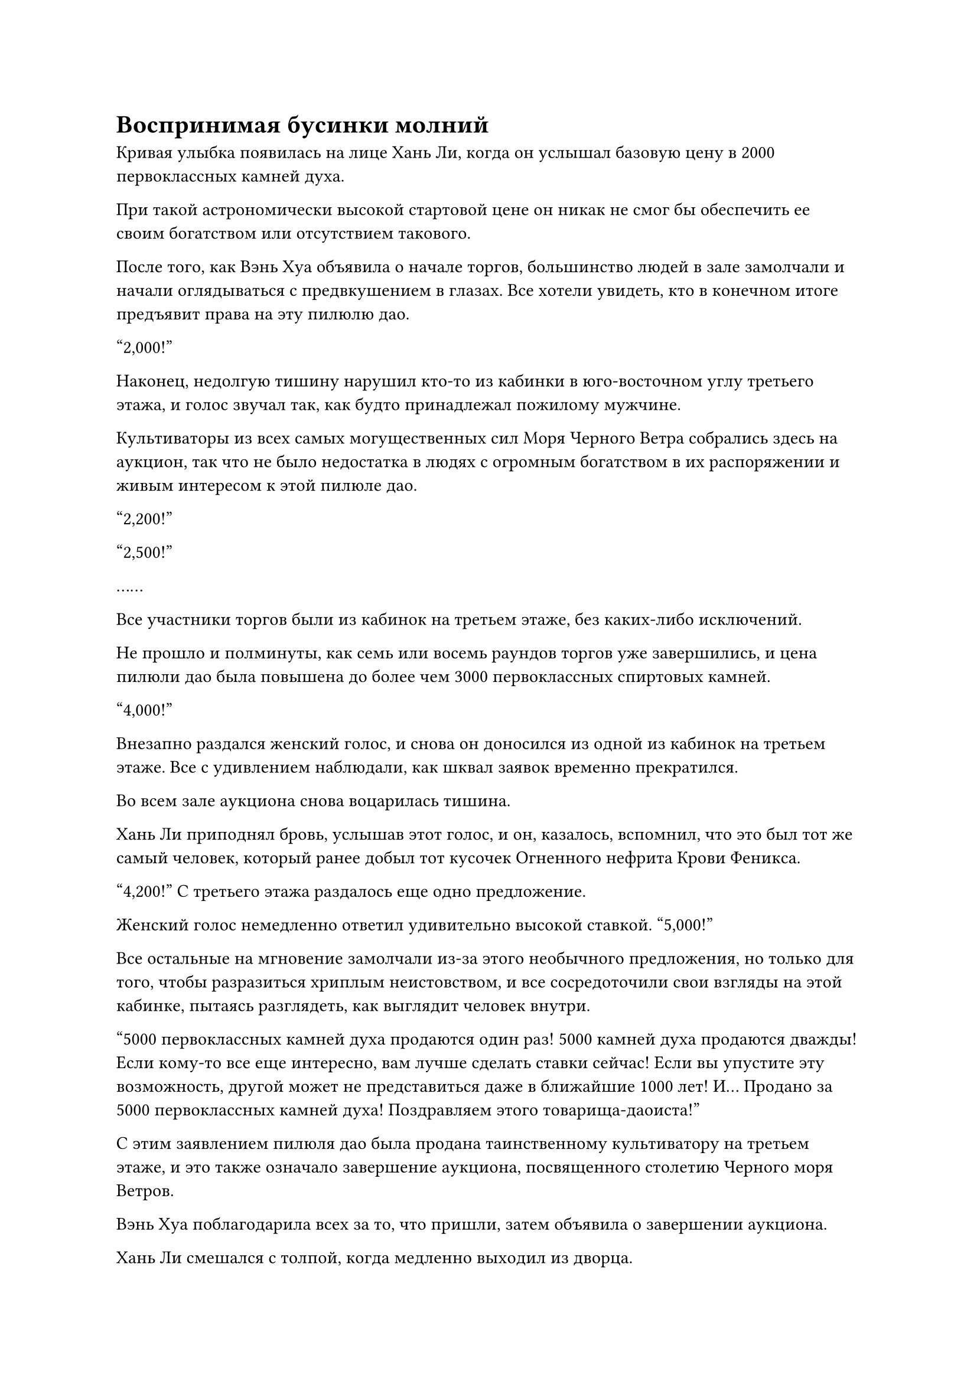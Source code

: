 = Воспринимая бусинки молний

Кривая улыбка появилась на лице Хань Ли, когда он услышал базовую цену в 2000 первоклассных камней духа.

При такой астрономически высокой стартовой цене он никак не смог бы обеспечить ее своим богатством или отсутствием такового.

После того, как Вэнь Хуа объявила о начале торгов, большинство людей в зале замолчали и начали оглядываться с предвкушением в глазах. Все хотели увидеть, кто в конечном итоге предъявит права на эту пилюлю дао.

"2,000!"

Наконец, недолгую тишину нарушил кто-то из кабинки в юго-восточном углу третьего этажа, и голос звучал так, как будто принадлежал пожилому мужчине.

Культиваторы из всех самых могущественных сил Моря Черного Ветра собрались здесь на аукцион, так что не было недостатка в людях с огромным богатством в их распоряжении и живым интересом к этой пилюле дао.

"2,200!"

"2,500!"

……

Все участники торгов были из кабинок на третьем этаже, без каких-либо исключений.

Не прошло и полминуты, как семь или восемь раундов торгов уже завершились, и цена пилюли дао была повышена до более чем 3000 первоклассных спиртовых камней.

"4,000!"

Внезапно раздался женский голос, и снова он доносился из одной из кабинок на третьем этаже. Все с удивлением наблюдали, как шквал заявок временно прекратился.

Во всем зале аукциона снова воцарилась тишина.

Хань Ли приподнял бровь, услышав этот голос, и он, казалось, вспомнил, что это был тот же самый человек, который ранее добыл тот кусочек Огненного нефрита Крови Феникса.

"4,200!" С третьего этажа раздалось еще одно предложение.

Женский голос немедленно ответил удивительно высокой ставкой. "5,000!"

Все остальные на мгновение замолчали из-за этого необычного предложения, но только для того, чтобы разразиться хриплым неистовством, и все сосредоточили свои взгляды на этой кабинке, пытаясь разглядеть, как выглядит человек внутри.

"5000 первоклассных камней духа продаются один раз! 5000 камней духа продаются дважды! Если кому-то все еще интересно, вам лучше сделать ставки сейчас! Если вы упустите эту возможность, другой может не представиться даже в ближайшие 1000 лет! И... Продано за 5000 первоклассных камней духа! Поздравляем этого товарища-даоиста!"

С этим заявлением пилюля дао была продана таинственному культиватору на третьем этаже, и это также означало завершение аукциона, посвященного столетию Черного моря Ветров.

Вэнь Хуа поблагодарила всех за то, что пришли, затем объявила о завершении аукциона.

Хань Ли смешался с толпой, когда медленно выходил из дворца.

Все вокруг него все еще оживленно обсуждали все, что они видели во время аукциона, особенно ту пилюлю дао в конце, о которой, несомненно, будут говорить еще долго.

Глядя на волнение на лицах окружающих его людей, Хань Ли получил лучшее представление о том, насколько редкими и драгоценными были пилюли дао.

Вернувшись в свое временное жилище в пещере, Хань Ли немедленно активировал все ограничения внутри, прежде чем пробраться в секретную комнату.

Заняв место в секретной комнате, он перевернул руку, чтобы вызвать три бусины Молнии тяжелой воды, затем взял одну из них большим и указательным пальцами для тщательного изучения.

Бусина была совершенно непримечательной на вид и размером всего с лонган. Над его поверхностью постоянно витали струйки черного тумана, и он вообще не излучал никакой особой ауры, отчего казался довольно безобидным.

Однако, учитывая, сколько людей были готовы заплатить за бусины во время аукциона, он был уверен, что заключенная в них сила должна быть намного мощнее, чем он мог себе представить.

Конечно, он заплатил такую высокую цену за бусины не только из-за их разрушительной силы. Вместо этого он хотел посмотреть, сможет ли он изучить их, чтобы найти новые способы использования тяжелой воды.

В конце концов, даже при том, что он мог использовать тяжелую воду, если бы он не знал, как ею владеть, то она даже не была бы такой мощной, как обычное духовное сокровище в его руках.

Он положил бусину на ладонь, затем сомкнул на ней пальцы, осторожно массируя, чтобы почувствовать узоры на ее поверхности.

Только спустя долгое время он снова разжал руку, и на его лице появилось странное выражение.

Материал бусины Молнии из тяжелой воды был идентичен тяжелой воде, очищенной его Аватаром Земного Божества, и он смог почувствовать несколько крошечных отметин на ее поверхности, которые были тонкими, как человеческие волосы, соединяясь вместе, образуя серию странных узоров.

Даже обладая богатыми знаниями и опытом, он не смог разобраться в этих узорах.

После минутного размышления он закрыл глаза, и полупрозрачная нить вылетела из его глабеллы, войдя в черный туман, прежде чем углубиться в бусину.

Это было так, как будто внутри бусины содержался целый мир, и поначалу все, что он мог видеть, была чернильная тьма. Однако, при ближайшем рассмотрении, он заметил пятнышки черного света, а также пучки лазурных и фиолетовых молний, которые непрерывно вспыхивали.

В то же время, он мог чувствовать следы силы закона внутри бусины.

Эти три типа силы были объединены вместе, чтобы создать очень гармоничное равновесие, и все они были связаны, в то же время держа друг друга в узде, подобно свирепому тигру, который выжидал своего часа, ожидая, когда его выпустят из клетки, чтобы он мог дать волю своему гневу.

Прошло почти два часа, и Хань Ли, наконец, снова открыл глаза.

Он покачал головой, испустив слабый вздох, затем убрал три тяжелые Водяные Бусины-молнии, прежде чем покинуть пещерное жилище. После этого он полетел в определенном направлении в виде полосы лазурного света, исчезнув вдали в мгновение ока.

……

В совершенно необитаемом районе моря, в десятках тысяч километров от острова Черного Ветра.

Полоса лазурного света появилась во вспышке, затем исчезла, открыв Хань Ли.

Он высвободил свое духовное чутье, чтобы в мгновение ока охватить весь окружающий регион в радиусе тысяч километров, тщательно осматривая свое окружение.

Только убедившись, что в этом районе нет других культиваторов, он перевернул руку, чтобы достать одну из бусин Молнии Тяжелой воды.

Лазурный свет вспыхнул над его ладонью, и струйка бессмертной духовной силы была введена в бусину.

Поверхность бусины немедленно озарилась малиновым светом, и все духовные узоры, выгравированные на ней, также вспыхнули на мгновение, прежде чем снова потускнеть.

Хань Ли небрежно бросил бусину вперед, и она быстро взмыла в воздух, не испуская никаких колебаний ауры, пролетев десятки тысяч футов в мгновение ока.

Раздался оглушительный грохот, когда шарик молнии из тяжелой воды взорвался, и появился огромный шар черного света с сотнями лазурных и фиолетовых молний длиной более 1000 футов, рассекающих воздух во всех направлениях. Они напоминали хлысты бога молний, проносящиеся сквозь окружающее пространство, испуская грозные колебания закона.

Пространство, в которое ударили молнии, немедленно начало сильно деформироваться и содрогаться, выглядя так, как будто его вот-вот разорвут на части.

Тем временем на поверхности моря под огромным шаром черного света появился гигантский кратер, и все рыбы и морские звери внутри кратера были мгновенно уничтожены.

В следующее мгновение шар черного света также взорвался, превратившись в обширные пространства черного сияния, которые распространились во всех направлениях.

Хань Ли уже вызвал в воображении свой настоящий экстремальный фильм, и синий свет вспыхивал в его глазах, когда он внимательно наблюдал за каждой деталью, возникшей после взрыва шарика молнии.

Волны черного света достигли его в мгновение ока, и его зрачки резко сузились, когда он бросился назад, отступая, но было уже слишком поздно, и он вообще не смог улететь очень далеко, прежде чем черный свет настиг его.

Раздался звук, похожий на дробный стук дождя, падающего на банановый лист, и в черном свете появилось бесчисленное множество тонких, как волос, черных игл, ударяющихся о его Настоящий экстремальный фильм.

Пленка True Extreme беспорядочно вспыхивала, когда на ее поверхности появлялись бесчисленные белые пятна, и только спустя долгое время она возвращалась в стабильное состояние.

Хань Ли испустил слабый вздох облегчения, увидев это. К счастью, фильм "Настоящий экстрим" смог выдержать атаку. В противном случае, скорее всего, в его теле к этому моменту уже было бы проделано бесчисленное множество крошечных дырочек.

Все эти черные иглы были образованы тяжелой водой, что придавало им необычайную проникающую способность, и даже его тело, скорее всего, не смогло бы удержать их на расстоянии без какой-либо дополнительной защиты.

Море внизу яростно взбаламутилось, и на его поверхности появился огромный кратер радиусом около 10 000 футов.

Хань Ли распространил свое духовное чутье по всему району, и на его лице появилось ошеломленное выражение, когда он обнаружил, что все в радиусе около 10 километров от эпицентра взрыва было пронзено иглами тяжелой воды, убив всех морских зверей в этом районе.

Учитывая, насколько устрашающими были эти черные иглы, Хань Ли предположил, что даже он получил бы серьезные травмы, если бы находился в эпицентре взрыва.

Став свидетелем всего этого, Хань Ли, наконец, понял, почему бусины вызвали такую ожесточенную войну торгов во время аукциона.

Только по прошествии еще нескольких секунд остаточные эффекты взрыва начали ослабевать.

Хань Ли убедился, что аура сил закона в воздухе полностью исчезла, прежде чем полететь обратно к эпицентру взрыва, где в воздухе все еще витал запах гари.

К этому моменту кратер на поверхности моря внизу уже был заполнен морской водой, но после взрыва все еще оставались некоторые неестественные волновые образования.

Учитывая цену, которую Хань Ли заплатил за эти бусины-молнии из тяжелой воды, он, по сути, только что взорвал 500 первоклассных камней духа, и если бы присутствовали какие-либо другие посетители аукциона, они были бы ошеломлены такой поразительной тратой.

Однако Хань Ли был совершенно невозмутим, и его голова была слегка склонена, когда он молча созерцал то, что только что увидел.

Только после долгого размышления он пробормотал себе под нос: "Похоже, что сила законов была использована для принудительного запечатывания силы молнии в тяжелой воде, и для высвобождения этой силы потребовалась бы инъекция бессмертной духовной силы. Однако..."

Казалось, было что-то, что он не мог осмыслить, и его голос затих, когда он погрузился в глубокую задумчивость.

Судя по процессу, посредством которого Шарик Молнии Тяжелой воды высвободил свою силу, и конечному результату, не было никакого способа, которым он был бы способен высвободить такую разрушительную силу, если бы он только высвободил силу законов и молний, хранящихся внутри.

Хань Ли закрыл глаза, тщательно прокручивая в уме то, что он только что увидел, снова и снова, и внезапно его поразила вспышка просветления.

В тот момент, когда Бусина Молнии тяжелой воды высвободила свою силу, все ограничения духовного узора, выгравированные на ее поверхности, были активированы, заставляя молнию рассеивать тяжелую воду, превращая ее в бесчисленные крошечные всплески тяжелой воды, которые содержали силу законов.

Все, что находилось в пределах этого района, было бы подобно постороннему предмету, который нарушил бы хрупкое равновесие, заставив его одновременно подвергнуться атаке тяжелой воды, молнии и силы законов, что было грозной комбинацией, которой не смог бы противостоять даже среднестатистический Истинный Бессмертный.

Несмотря на то, что Хань Ли сумел составить приблизительное представление о том, как работают эти бусины, он все равно чувствовал себя довольно встревоженным.

Чтобы предотвратить загрязнение своей магической силы силой веры, он воздержался от принятия силы законов, выведенных его Аватаром Земного Божества, поэтому для него было невозможно воспроизвести утонченность этих шариков Молнии из тяжелой воды.

Однако этот эксперимент не был полностью бесплодным. По крайней мере, благодаря своим наблюдениям он получил большое вдохновение относительно того, как он мог бы использовать свою тяжелую воду.

Задержавшись в этом районе еще на мгновение, Хань Ли поднялся в воздух, прежде чем улететь вдаль.

Пролетев несколько сотен километров, он начал снижаться к близлежащему небольшому коралловому острову, радиус которого составлял всего несколько километров.

Приземлившись на остров, он перевернулся, чтобы достать Настоящий Водяной мешок, наполненный тяжелой водой.

В течение последних трех лет он выращивал Цветок Рождения души с помощью спиртовой жидкости из Флакона управления Небесами, а также периодически очищал кристаллы, которые содержали законы времени, помогая своему Аватару Земного Божества получать больше тяжелой воды.

К этому моменту он уже накопил достаточно тяжелой воды, чтобы заполнить большую часть небольшого ручья.

#pagebreak()